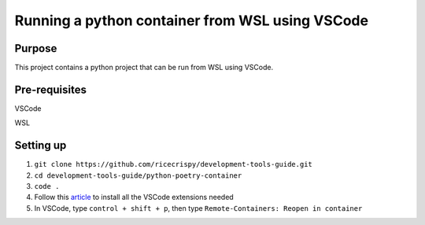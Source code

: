 Running a python container from WSL using VSCode
=================================================

Purpose
--------

This project contains a python project that can be run from WSL using VSCode.

Pre-requisites
---------------

VSCode

WSL

Setting up
----------

1. ``git clone https://github.com/ricecrispy/development-tools-guide.git`` 

2. ``cd development-tools-guide/python-poetry-container``

3. ``code .``

4. Follow this `article`_ to install all the VSCode extensions needed

5. In VSCode, type ``control + shift + p``, then type ``Remote-Containers: Reopen in container``



.. _article: https://code.visualstudio.com/blogs/2020/07/01/containers-wsl